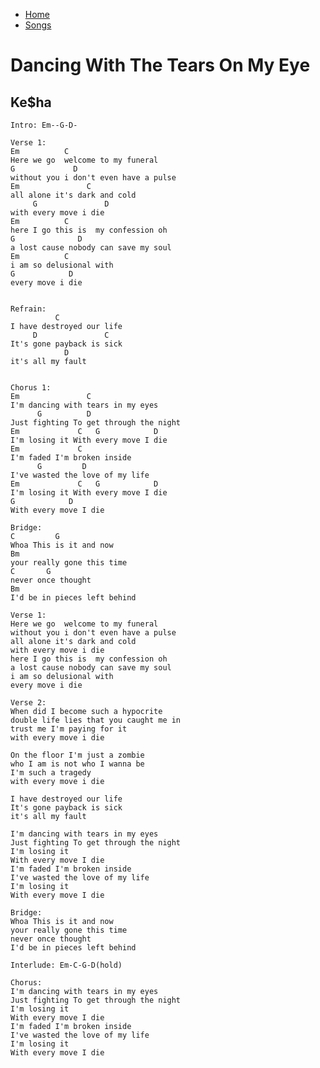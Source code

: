 + [[../index.org][Home]]
+ [[./index.org][Songs]]


* Dancing With The Tears On My Eye
** Ke$ha
#+BEGIN_SRC elisp
  Intro: Em--G-D-

  Verse 1:
  Em          C
  Here we go  welcome to my funeral
  G             D
  without you i don't even have a pulse
  Em               C
  all alone it's dark and cold
       G               D
  with every move i die
  Em          C
  here I go this is  my confession oh
  G              D
  a lost cause nobody can save my soul
  Em          C
  i am so delusional with
  G            D
  every move i die


  Refrain:
            C
  I have destroyed our life
       D               C
  It's gone payback is sick
              D
  it's all my fault


  Chorus 1:
  Em               C
  I'm dancing with tears in my eyes
        G          D
  Just fighting To get through the night
  Em             C   G            D
  I'm losing it With every move I die
  Em             C
  I'm faded I'm broken inside
        G         D
  I've wasted the love of my life
  Em             C   G            D
  I'm losing it With every move I die
  G            D
  With every move I die

  Bridge:
  C         G
  Whoa This is it and now
  Bm
  your really gone this time
  C       G
  never once thought
  Bm
  I'd be in pieces left behind

  Verse 1:
  Here we go  welcome to my funeral
  without you i don't even have a pulse
  all alone it's dark and cold
  with every move i die
  here I go this is  my confession oh
  a lost cause nobody can save my soul
  i am so delusional with
  every move i die

  Verse 2:
  When did I become such a hypocrite
  double life lies that you caught me in
  trust me I'm paying for it
  with every move i die

  On the floor I'm just a zombie
  who I am is not who I wanna be
  I'm such a tragedy
  with every move i die

  I have destroyed our life
  It's gone payback is sick
  it's all my fault

  I'm dancing with tears in my eyes
  Just fighting To get through the night
  I'm losing it
  With every move I die
  I'm faded I'm broken inside
  I've wasted the love of my life
  I'm losing it
  With every move I die

  Bridge:
  Whoa This is it and now
  your really gone this time
  never once thought
  I'd be in pieces left behind

  Interlude: Em-C-G-D(hold)

  Chorus:
  I'm dancing with tears in my eyes
  Just fighting To get through the night
  I'm losing it
  With every move I die
  I'm faded I'm broken inside
  I've wasted the love of my life
  I'm losing it
  With every move I die
#+END_SRC
